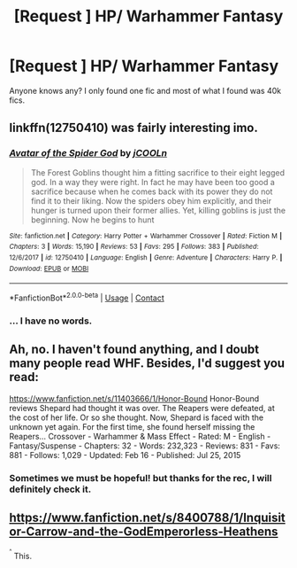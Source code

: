 #+TITLE: [Request ] HP/ Warhammer Fantasy

* [Request ] HP/ Warhammer Fantasy
:PROPERTIES:
:Author: Mestrehunter
:Score: 1
:DateUnix: 1523989163.0
:DateShort: 2018-Apr-17
:END:
Anyone knows any? I only found one fic and most of what I found was 40k fics.


** linkffn(12750410) was fairly interesting imo.
:PROPERTIES:
:Author: Triflez
:Score: 3
:DateUnix: 1524002027.0
:DateShort: 2018-Apr-18
:END:

*** [[https://www.fanfiction.net/s/12750410/1/][*/Avatar of the Spider God/*]] by [[https://www.fanfiction.net/u/4500776/jCOOLn][/jCOOLn/]]

#+begin_quote
  The Forest Goblins thought him a fitting sacrifice to their eight legged god. In a way they were right. In fact he may have been too good a sacrifice because when he comes back with its power they do not find it to their liking. Now the spiders obey him explicitly, and their hunger is turned upon their former allies. Yet, killing goblins is just the beginning. Now he begins to hunt
#+end_quote

^{/Site/:} ^{fanfiction.net} ^{*|*} ^{/Category/:} ^{Harry} ^{Potter} ^{+} ^{Warhammer} ^{Crossover} ^{*|*} ^{/Rated/:} ^{Fiction} ^{M} ^{*|*} ^{/Chapters/:} ^{3} ^{*|*} ^{/Words/:} ^{15,190} ^{*|*} ^{/Reviews/:} ^{53} ^{*|*} ^{/Favs/:} ^{295} ^{*|*} ^{/Follows/:} ^{383} ^{*|*} ^{/Published/:} ^{12/6/2017} ^{*|*} ^{/id/:} ^{12750410} ^{*|*} ^{/Language/:} ^{English} ^{*|*} ^{/Genre/:} ^{Adventure} ^{*|*} ^{/Characters/:} ^{Harry} ^{P.} ^{*|*} ^{/Download/:} ^{[[http://www.ff2ebook.com/old/ffn-bot/index.php?id=12750410&source=ff&filetype=epub][EPUB]]} ^{or} ^{[[http://www.ff2ebook.com/old/ffn-bot/index.php?id=12750410&source=ff&filetype=mobi][MOBI]]}

--------------

*FanfictionBot*^{2.0.0-beta} | [[https://github.com/tusing/reddit-ffn-bot/wiki/Usage][Usage]] | [[https://www.reddit.com/message/compose?to=tusing][Contact]]
:PROPERTIES:
:Author: FanfictionBot
:Score: 1
:DateUnix: 1524002037.0
:DateShort: 2018-Apr-18
:END:


*** ... I have no words.
:PROPERTIES:
:Author: Cancelled_for_A
:Score: 1
:DateUnix: 1524005853.0
:DateShort: 2018-Apr-18
:END:


** Ah, no. I haven't found anything, and I doubt many people read WHF. Besides, I'd suggest you read:

[[https://www.fanfiction.net/s/11403666/1/Honor-Bound]] Honor-Bound reviews Shepard had thought it was over. The Reapers were defeated, at the cost of her life. Or so she thought. Now, Shepard is faced with the unknown yet again. For the first time, she found herself missing the Reapers... Crossover - Warhammer & Mass Effect - Rated: M - English - Fantasy/Suspense - Chapters: 32 - Words: 232,323 - Reviews: 831 - Favs: 881 - Follows: 1,029 - Updated: Feb 16 - Published: Jul 25, 2015
:PROPERTIES:
:Author: Cancelled_for_A
:Score: 1
:DateUnix: 1523991054.0
:DateShort: 2018-Apr-17
:END:

*** Sometimes we must be hopeful! but thanks for the rec, I will definitely check it.
:PROPERTIES:
:Author: Mestrehunter
:Score: 1
:DateUnix: 1523992560.0
:DateShort: 2018-Apr-17
:END:


** [[https://www.fanfiction.net/s/8400788/1/Inquisitor-Carrow-and-the-GodEmperorless-Heathens]]

^{^{^}} This.
:PROPERTIES:
:Author: richardjreidii
:Score: 1
:DateUnix: 1524680748.0
:DateShort: 2018-Apr-25
:END:
